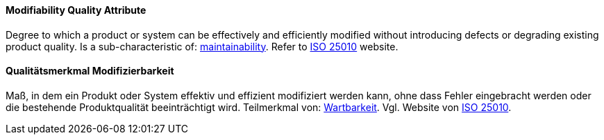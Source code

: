 [#term-modifiability-quality-attribute]

// tag::EN[]
==== Modifiability Quality Attribute
Degree to which a product or system can be effectively and efficiently modified without introducing defects or degrading existing product quality.
Is a sub-characteristic of: <<term-maintainability-quality-attribute,maintainability>>.
Refer to link:https://iso25000.com/index.php/en/iso-25000-standards/iso-25010[ISO 25010] website.



// end::EN[]

// tag::DE[]
==== Qualitätsmerkmal Modifizierbarkeit

Maß, in dem ein Produkt oder System effektiv und effizient modifiziert
werden kann, ohne dass Fehler eingebracht werden oder die bestehende
Produktqualität beeinträchtigt wird. Teilmerkmal von:
<<term-maintainability-quality-attribute,Wartbarkeit>>. 
Vgl. Website von link:https://iso25000.com/index.php/en/iso-25000-standards/iso-25010[ISO 25010].





// end::DE[] 